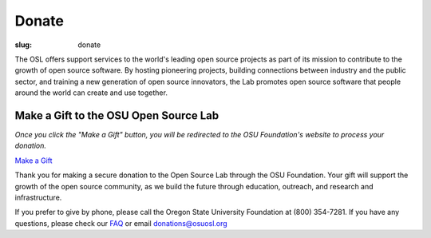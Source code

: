 Donate
------
:slug: donate


The OSL offers support services to the world's leading open source
projects as part of its mission to contribute to the growth of open
source software. By hosting pioneering projects, building connections
between industry and the public sector, and training a new generation
of open source innovators, the Lab promotes open source software that
people around the world can create and use together.


Make a Gift to the OSU Open Source Lab
~~~~~~~~~~~~~~~~~~~~~~~~~~~~~~~~~~~~~~

*Once you click the "Make a Gift" button, you will be redirected to
the OSU Foundation's website to process your donation.*

`Make a Gift <http://www.osufoundation.org/>`_

.. image:: /theme/img/grey-campaign.png
    :scale: 10%
    :align: left
    :alt: Campaign for OSU

Thank you for making a secure donation to the Open Source Lab through
the OSU Foundation. Your gift will support the growth of the open
source community, as we build the future through education, outreach,
and research and infrastructure.

If you prefer to give by phone, please call the Oregon State
University Foundation at (800) 354-7281. If you have any questions,
please check our `FAQ </faq>`_ or email donations@osuosl.org
